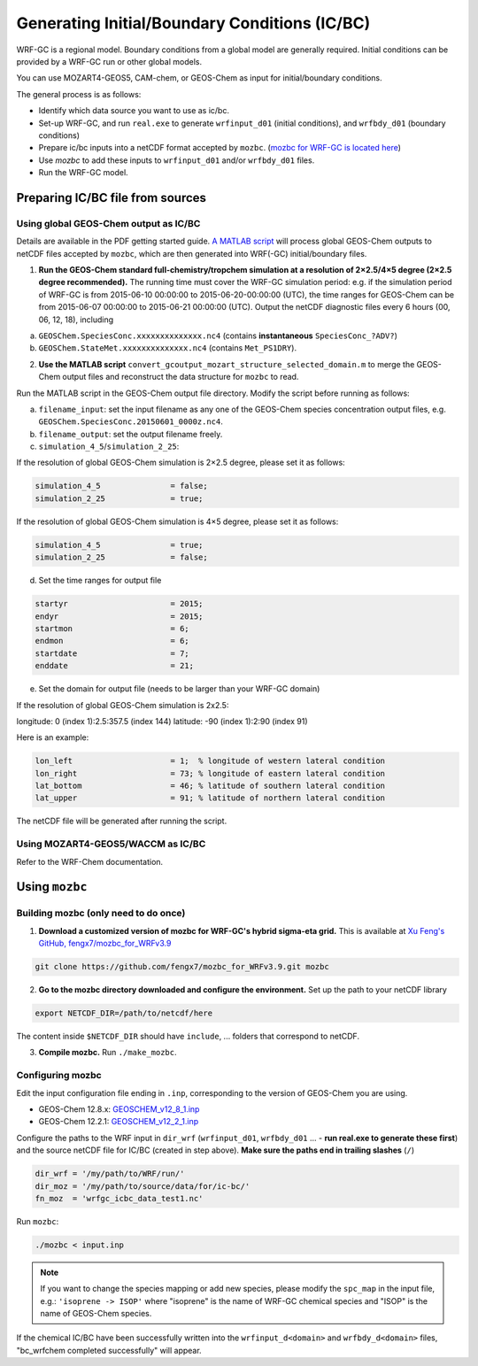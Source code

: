 Generating Initial/Boundary Conditions (IC/BC)
===============================================

WRF-GC is a regional model. Boundary conditions from a global model are generally required. Initial conditions can be provided by a WRF-GC run or other global models.

You can use MOZART4-GEOS5, CAM-chem, or GEOS-Chem as input for initial/boundary conditions.

The general process is as follows:

* Identify which data source you want to use as ic/bc.
* Set-up WRF-GC, and run ``real.exe`` to generate ``wrfinput_d01`` (initial conditions), and ``wrfbdy_d01`` (boundary conditions)
* Prepare ic/bc inputs into a netCDF format accepted by ``mozbc``. (`mozbc for WRF-GC is located here <https://github.com/fengx7/mozbc_for_WRFv3.9>`_)
* Use `mozbc` to add these inputs to ``wrfinput_d01`` and/or ``wrfbdy_d01`` files.
* Run the WRF-GC model.

Preparing IC/BC file from sources
----------------------------------

Using global GEOS-Chem output as IC/BC
^^^^^^^^^^^^^^^^^^^^^^^^^^^^^^^^^^^^^^^

Details are available in the PDF getting started guide. `A MATLAB script <https://github.com/fengx7/WRF-GC-GCC_ICBC>`_ will process global GEOS-Chem outputs to netCDF files accepted by ``mozbc``, which are then generated into WRF(-GC) initial/boundary files.

1. **Run the GEOS-Chem standard full-chemistry/tropchem simulation at a resolution of 2×2.5/4×5 degree (2×2.5 degree recommended).** The running time must cover the WRF-GC simulation period: e.g. if the simulation period of WRF-GC is from 2015-06-10 00:00:00 to 2015-06-20-00:00:00 (UTC), the time ranges for GEOS-Chem can be from 2015-06-07 00:00:00 to 2015-06-21 00:00:00 (UTC). Output the netCDF diagnostic files every 6 hours (00, 06, 12, 18), including

(a) ``GEOSChem.SpeciesConc.xxxxxxxxxxxxxx.nc4`` (contains **instantaneous** ``SpeciesConc_?ADV?``)

(b) ``GEOSChem.StateMet.xxxxxxxxxxxxxx.nc4`` (contains ``Met_PS1DRY``).

2. **Use the MATLAB script** ``convert_gcoutput_mozart_structure_selected_domain.m`` to merge the GEOS-Chem output files and reconstruct the data structure for ``mozbc`` to read.

Run the MATLAB script in the GEOS-Chem output file directory. Modify the script before running as follows:

(a) ``filename_input``: set the input filename as any one of the GEOS-Chem species concentration output files, e.g.     
    ``GEOSChem.SpeciesConc.20150601_0000z.nc4``.

(b) ``filename_output``: set the output filename freely.

(c) ``simulation_4_5``/``simulation_2_25``: 

If the resolution of global GEOS-Chem simulation is 2×2.5 degree, please set it as follows:

.. code-block::

        simulation_4_5               = false;
        simulation_2_25              = true;

If the resolution of global GEOS-Chem simulation is 4×5 degree, please set it as follows:

.. code-block::

        simulation_4_5               = true;
        simulation_2_25              = false;

(d) Set the time ranges for output file

.. code-block::

        startyr                      = 2015;        
        endyr                        = 2015;
        startmon                     = 6;
        endmon                       = 6;
        startdate                    = 7; 
        enddate                      = 21;

(e) Set the domain for output file (needs to be larger than your WRF-GC domain)

If the resolution of global GEOS-Chem simulation is 2x2.5:

longitude: 0 (index 1):2.5:357.5 (index 144)
latitude: -90 (index 1):2:90 (index 91)

Here is an example:

.. code-block::

        lon_left                     = 1;  % longitude of western lateral condition
        lon_right                    = 73; % longitude of eastern lateral condition
        lat_bottom                   = 46; % latitude of southern lateral condition
        lat_upper                    = 91; % latitude of northern lateral condition

The netCDF file will be generated after running the script.

Using MOZART4-GEOS5/WACCM as IC/BC
^^^^^^^^^^^^^^^^^^^^^^^^^^^^^^^^^^^

Refer to the WRF-Chem documentation.


Using ``mozbc``
-----------------

Building mozbc (only need to do once)
^^^^^^^^^^^^^^^^^^^^^^^^^^^^^^^^^^^^^^

1. **Download a customized version of mozbc for WRF-GC's hybrid sigma-eta grid.** This is available at `Xu Feng's GitHub, fengx7/mozbc_for_WRFv3.9 <https://github.com/fengx7/mozbc_for_WRFv3.9/>`_

.. code-block::

        git clone https://github.com/fengx7/mozbc_for_WRFv3.9.git mozbc

2. **Go to the mozbc directory downloaded and configure the environment.** Set up the path to your netCDF library

.. code-block::

        export NETCDF_DIR=/path/to/netcdf/here

The content inside ``$NETCDF_DIR`` should have ``include``, ... folders that correspond to netCDF.

3. **Compile mozbc.** Run ``./make_mozbc``.

Configuring mozbc
^^^^^^^^^^^^^^^^^^

Edit the input configuration file ending in ``.inp``, corresponding to the version of GEOS-Chem you are using.

* GEOS-Chem 12.8.x: `GEOSCHEM_v12_8_1.inp <https://github.com/fengx7/WRF-GC-GCC_ICBC/blob/master/GEOSCHEM_v12_8_1.inp>`_
* GEOS-Chem 12.2.1: `GEOSCHEM_v12_2_1.inp <https://github.com/fengx7/WRF-GC-GCC_ICBC/blob/master/GEOSCHEM_v12_2_1.inp>`_

Configure the paths to the WRF input in ``dir_wrf`` (``wrfinput_d01``, ``wrfbdy_d01`` ... - **run real.exe to generate these first**) and the source netCDF file for IC/BC (created in step above). **Make sure the paths end in trailing slashes** (``/``)

.. code-block::

        dir_wrf = '/my/path/to/WRF/run/' 
        dir_moz = '/my/path/to/source/data/for/ic-bc/'
        fn_moz  = 'wrfgc_icbc_data_test1.nc'

Run ``mozbc``:

.. code-block::

        ./mozbc < input.inp

.. note::
    If you want to change the species mapping or add new species, please modify the ``spc_map`` in the input file, e.g.: ``'isoprene -> ISOP'`` where "isoprene" is the name of WRF-GC chemical species and "ISOP" is the name of GEOS-Chem species.


If the chemical IC/BC have been successfully written into the ``wrfinput_d<domain>`` and ``wrfbdy_d<domain>`` files, "bc_wrfchem completed successfully" will appear.
